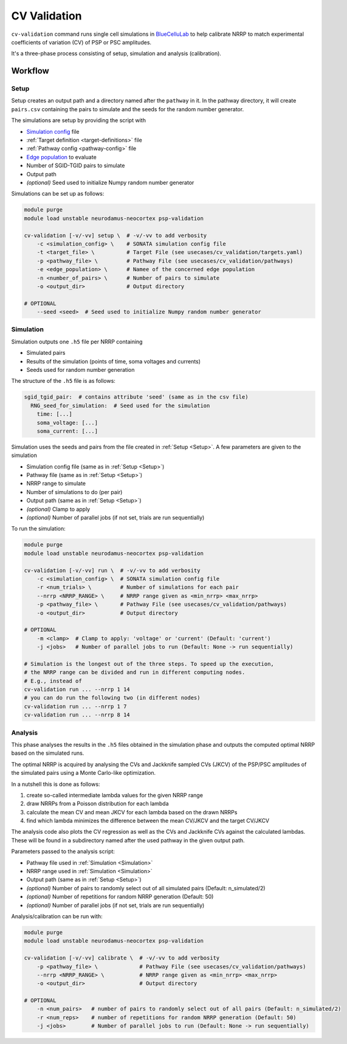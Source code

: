 CV Validation
=============

``cv-validation`` command runs single cell simulations in `BlueCelluLab <https://bluecellulab.readthedocs.io/en/latest/>`__ to help calibrate NRRP to match
experimental coefficients of variation (CV) of PSP or PSC amplitudes.

It's a three-phase process consisting of setup, simulation and analysis (calibration).

Workflow
--------

.. _Setup:

Setup
~~~~~

Setup creates an output path and a directory named after the ``pathway`` in it.
In the pathway directory, it will create ``pairs.csv`` containing the pairs to simulate and the seeds for the random number generator.

The simulations are setup by providing the script with

*  `Simulation config <https://sonata-extension.readthedocs.io/en/latest/sonata_simulation.html>`__ file
*  :ref:`Target definition <target-definitions>` file
*  :ref:`Pathway config <pathway-config>` file
*  `Edge population <https://sonata-extension.readthedocs.io/en/latest/sonata_config.html#id4>`__ to evaluate
*  Number of SGID-TGID pairs to simulate
*  Output path
*  *(optional)* Seed used to initialize Numpy random number generator


Simulations can be set up as follows:

.. code-block:: bash

    module purge
    module load unstable neurodamus-neocortex psp-validation

    cv-validation [-v/-vv] setup \  # -v/-vv to add verbosity
        -c <simulation_config> \    # SONATA simulation config file
        -t <target_file> \          # Target File (see usecases/cv_validation/targets.yaml)
        -p <pathway_file> \         # Pathway File (see usecases/cv_validation/pathways)
        -e <edge_population> \      # Namee of the concerned edge population
        -n <number_of_pairs> \      # Number of pairs to simulate
        -o <output_dir>             # Output directory

    # OPTIONAL
        --seed <seed>  # Seed used to initialize Numpy random number generator
.. _Simulation:

Simulation
~~~~~~~~~~

Simulation outputs one ``.h5`` file per NRRP containing

*  Simulated pairs
*  Results of the simulation (points of time, soma voltages and currents)
*  Seeds used for random number generation

The structure of the ``.h5`` file is as follows:

.. code-block:: yaml

    sgid_tgid_pair:  # contains attribute 'seed' (same as in the csv file)
      RNG_seed_for_simulation:  # Seed used for the simulation
        time: [...]
        soma_voltage: [...]
        soma_current: [...]

Simulation uses the seeds and pairs from the file created in :ref:`Setup <Setup>`.
A few parameters are given to the simulation

*  Simulation config file (same as in :ref:`Setup <Setup>`)
*  Pathway file (same as in :ref:`Setup <Setup>`)
*  NRRP range to simulate
*  Number of simulations to do (per pair)
*  Output path (same as in :ref:`Setup <Setup>`)
*  *(optional)* Clamp to apply
*  *(optional)* Number of parallel jobs (if not set, trials are run sequentially)

To run the simulation:

.. code-block:: bash

    module purge
    module load unstable neurodamus-neocortex psp-validation

    cv-validation [-v/-vv] run \  # -v/-vv to add verbosity
        -c <simulation_config> \  # SONATA simulation config file
        -r <num_trials> \         # Number of simulations for each pair
        --nrrp <NRRP_RANGE> \     # NRRP range given as <min_nrrp> <max_nrrp>
        -p <pathway_file> \       # Pathway File (see usecases/cv_validation/pathways)
        -o <output_dir>           # Output directory

    # OPTIONAL
        -m <clamp>  # Clamp to apply: 'voltage' or 'current' (Default: 'current')
        -j <jobs>   # Number of parallel jobs to run (Default: None -> run sequentially)

    # Simulation is the longest out of the three steps. To speed up the execution,
    # the NRRP range can be divided and run in different computing nodes.
    # E.g., instead of
    cv-validation run ... --nrrp 1 14
    # you can do run the following two (in different nodes)
    cv-validation run ... --nrrp 1 7
    cv-validation run ... --nrrp 8 14

Analysis
~~~~~~~~

This phase analyses the results in the ``.h5`` files obtained in the simulation phase and outputs
the computed optimal NRRP based on the simulated runs.

The optimal NRRP is acquired by analysing the CVs and Jackknife sampled CVs (JKCV) of the PSP/PSC amplitudes of the
simulated pairs using a Monte Carlo-like optimization.

In a nutshell this is done as follows:

#. create so-called intermediate lambda values for the given NRRP range
#. draw NRRPs from a Poisson distribution for each lambda
#. calculate the mean CV and mean JKCV for each lambda based on the drawn NRRPs
#. find which lambda minimizes the difference between the mean CV/JKCV and the target CV/JKCV

The analysis code also plots the CV regression as well as the CVs and Jackknife CVs against the calculated lambdas.
These will be found in a subdirectory named after the used pathway in the given output path.

Parameters passed to the analysis script:

*  Pathway file used in :ref:`Simulation <Simulation>`
*  NRRP range used in :ref:`Simulation <Simulation>`
*  Output path (same as in :ref:`Setup <Setup>`)
*  *(optional)* Number of pairs to randomly select out of all simulated pairs (Default: n_simulated/2)
*  *(optional)* Number of repetitions for random NRRP generation (Default: 50)
*  *(optional)* Number of parallel jobs (if not set, trials are run sequentially)

Analysis/calibration can be run with:

.. code-block:: bash

    module purge
    module load unstable neurodamus-neocortex psp-validation

    cv-validation [-v/-vv] calibrate \  # -v/-vv to add verbosity
        -p <pathway_file> \             # Pathway File (see usecases/cv_validation/pathways)
        --nrrp <NRRP_RANGE> \           # NRRP range given as <min_nrrp> <max_nrrp>
        -o <output_dir>                 # Output directory

    # OPTIONAL
        -n <num_pairs>   # number of pairs to randomly select out of all pairs (Default: n_simulated/2)
        -r <num_reps>    # number of repetitions for random NRRP generation (Default: 50)
        -j <jobs>        # Number of parallel jobs to run (Default: None -> run sequentially)

